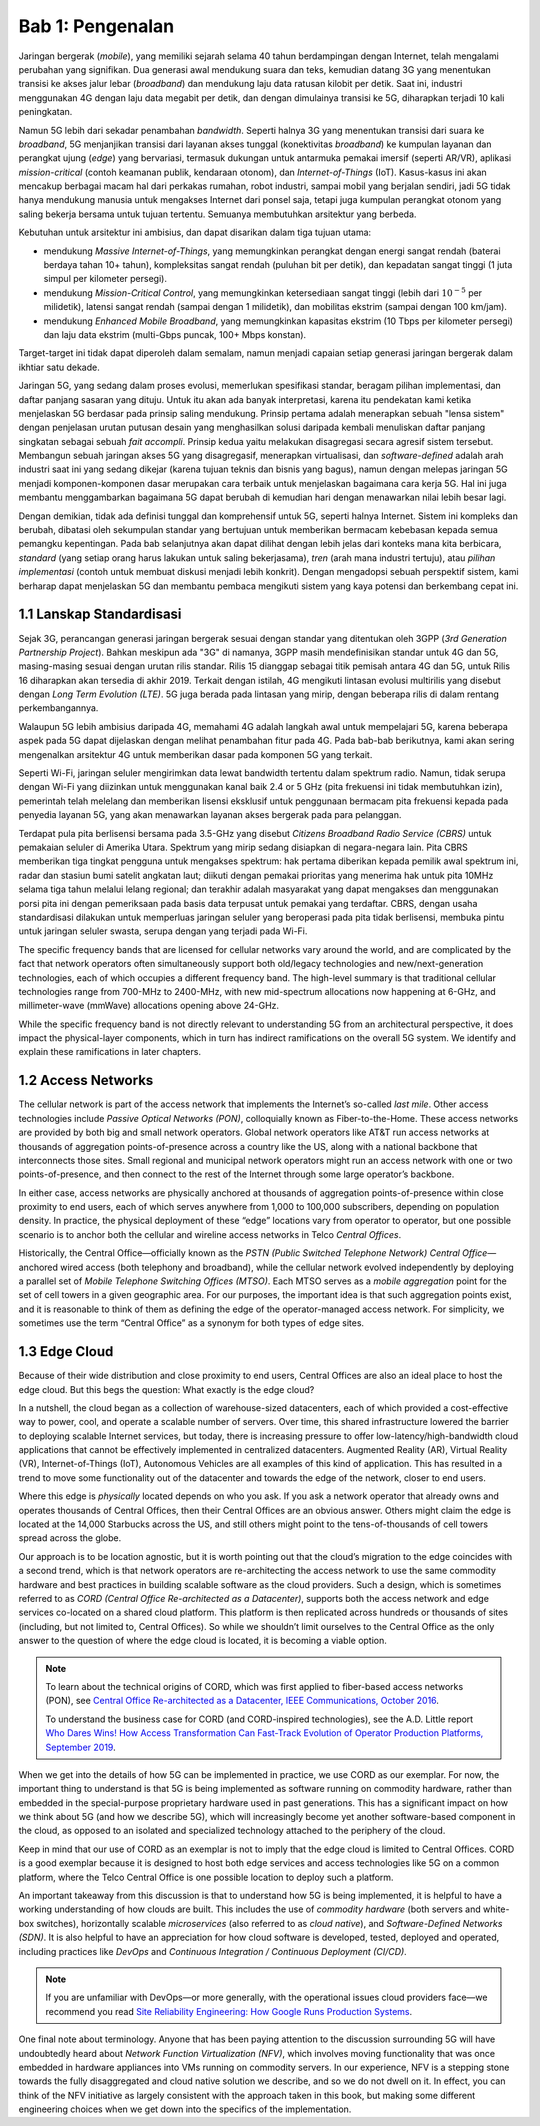 Bab 1:  Pengenalan
===========================

Jaringan bergerak (*mobile*), yang memiliki sejarah selama 40 tahun 
berdampingan dengan Internet, telah mengalami perubahan yang signifikan.
Dua generasi awal mendukung suara dan teks, kemudian datang 3G yang
menentukan transisi ke akses jalur lebar (*broadband*) dan mendukung laju
data ratusan kilobit per detik. Saat ini, industri menggunakan 4G dengan
laju data megabit per detik, dan dengan dimulainya transisi ke 5G,
diharapkan terjadi 10 kali peningkatan.

Namun 5G lebih dari sekadar penambahan *bandwidth*. Seperti halnya 3G
yang menentukan transisi dari suara ke *broadband*, 5G menjanjikan 
transisi dari layanan akses tunggal (konektivitas *broadband*) ke
kumpulan layanan dan perangkat ujung (*edge*) yang bervariasi,
termasuk dukungan untuk antarmuka pemakai imersif (seperti AR/VR),
aplikasi *mission-critical* (contoh keamanan publik, kendaraan otonom),
dan *Internet-of-Things* (IoT). Kasus-kasus ini akan mencakup
berbagai macam hal dari perkakas rumahan, robot industri, sampai
mobil yang berjalan sendiri, jadi 5G tidak hanya mendukung manusia
untuk mengakses Internet dari ponsel saja, tetapi juga kumpulan
perangkat otonom yang saling bekerja bersama untuk tujuan tertentu.
Semuanya membutuhkan arsitektur yang berbeda.

Kebutuhan untuk arsitektur ini ambisius, dan dapat disarikan dalam
tiga tujuan utama:

- mendukung *Massive Internet-of-Things*, yang memungkinkan perangkat
  dengan energi sangat rendah (baterai berdaya tahan 10+ tahun), 
  kompleksitas sangat rendah (puluhan bit per detik), dan kepadatan
  sangat tinggi (1 juta simpul per kilometer persegi).

- mendukung *Mission-Critical Control*, yang memungkinkan ketersediaan
  sangat tinggi (lebih dari :math:`10^{-5}` per milidetik), latensi
  sangat rendah (sampai dengan 1 milidetik), dan mobilitas ekstrim
  (sampai dengan 100 km/jam).
  
- mendukung *Enhanced Mobile Broadband*, yang memungkinkan kapasitas
  ekstrim (10 Tbps per kilometer persegi) dan laju data ekstrim 
  (multi-Gbps puncak, 100+ Mbps konstan).
  
Target-target ini tidak dapat diperoleh dalam semalam, namun menjadi
capaian setiap generasi jaringan bergerak dalam ikhtiar satu dekade.

Jaringan 5G, yang sedang dalam proses evolusi, memerlukan spesifikasi
standar, beragam pilihan implementasi, dan daftar panjang sasaran yang
dituju. Untuk itu akan ada banyak interpretasi, karena itu pendekatan
kami ketika menjelaskan 5G berdasar pada prinsip saling mendukung.
Prinsip pertama adalah menerapkan sebuah "lensa sistem" dengan
penjelasan urutan putusan desain yang menghasilkan solusi daripada
kembali menuliskan daftar panjang singkatan sebagai sebuah
*fait accompli*. Prinsip kedua yaitu melakukan disagregasi secara
agresif sistem tersebut. Membangun sebuah jaringan akses 5G yang
disagregasif, menerapkan virtualisasi, dan *software-defined* adalah
arah industri saat ini yang sedang dikejar (karena tujuan teknis dan
bisnis yang bagus), namun dengan melepas jaringan 5G menjadi
komponen-komponen dasar merupakan cara terbaik untuk menjelaskan
bagaimana cara kerja 5G. Hal ini juga membantu menggambarkan bagaimana
5G dapat berubah di kemudian hari dengan menawarkan nilai lebih besar
lagi.

Dengan demikian, tidak ada definisi tunggal dan komprehensif untuk 5G,
seperti halnya Internet. Sistem ini kompleks dan berubah, dibatasi oleh
sekumpulan standar yang bertujuan untuk memberikan bermacam kebebasan
kepada semua pemangku kepentingan. Pada bab selanjutnya akan dapat
dilihat dengan lebih jelas dari konteks mana kita berbicara, *standard*
(yang setiap orang harus lakukan untuk saling bekerjasama), *tren* (arah
mana industri tertuju), atau *pilihan implementasi* (contoh untuk
membuat diskusi menjadi lebih konkrit). Dengan mengadopsi sebuah
perspektif sistem, kami berharap dapat menjelaskan 5G dan membantu pembaca
mengikuti sistem yang kaya potensi dan berkembang cepat ini.

1.1 Lanskap Standardisasi
-----------------------------

Sejak 3G, perancangan generasi jaringan bergerak sesuai dengan standar
yang ditentukan oleh 3GPP (*3rd Generation Partnership Project*). Bahkan
meskipun ada "3G" di namanya, 3GPP masih mendefinisikan standar untuk 4G
dan 5G, masing-masing sesuai dengan urutan rilis standar. Rilis 15
dianggap sebagai titik pemisah antara 4G dan 5G, untuk Rilis 16
diharapkan akan tersedia di akhir 2019. Terkait dengan istilah, 4G
mengikuti lintasan evolusi multirilis yang disebut dengan *Long Term
Evolution (LTE)*. 5G juga berada pada lintasan yang mirip, dengan
beberapa rilis di dalam rentang perkembangannya.

Walaupun 5G lebih ambisius daripada 4G, memahami 4G adalah langkah awal
untuk mempelajari 5G, karena beberapa aspek pada 5G dapat dijelaskan
dengan melihat penambahan fitur pada 4G. Pada bab-bab berikutnya, kami
akan sering mengenalkan arsitektur 4G untuk memberikan dasar pada
komponen 5G yang terkait.

Seperti Wi-Fi, jaringan seluler mengirimkan data lewat bandwidth
tertentu dalam spektrum radio. Namun, tidak serupa dengan Wi-Fi yang
diizinkan untuk menggunakan kanal baik 2.4 or 5 GHz (pita frekuensi
ini tidak membutuhkan izin), pemerintah telah melelang dan memberikan
lisensi eksklusif untuk penggunaan bermacam pita frekuensi kepada
pada penyedia layanan 5G, yang akan menawarkan layanan akses bergerak
pada para pelanggan.

Terdapat pula pita berlisensi bersama pada 3.5-GHz yang disebut *Citizens
Broadband Radio Service (CBRS)* untuk pemakaian seluler di Amerika Utara.
Spektrum yang mirip sedang disiapkan di negara-negara lain. Pita CBRS
memberikan tiga tingkat pengguna untuk mengakses spektrum: hak pertama
diberikan kepada pemilik awal spektrum ini, radar dan stasiun bumi satelit
angkatan laut; diikuti dengan pemakai prioritas yang menerima hak untuk
pita 10MHz selama tiga tahun melalui lelang regional; dan terakhir
adalah masyarakat yang dapat mengakses dan menggunakan porsi pita ini
dengan pemeriksaan pada basis data terpusat untuk pemakai yang terdaftar.
CBRS, dengan usaha standardisasi dilakukan untuk memperluas jaringan
seluler yang beroperasi pada pita tidak berlisensi, membuka pintu untuk
jaringan seluler swasta, serupa dengan yang terjadi pada Wi-Fi.

The specific frequency bands that are licensed for cellular networks
vary around the world, and are complicated by the fact that network
operators often simultaneously support both old/legacy technologies and
new/next-generation technologies, each of which occupies a different
frequency band. The high-level summary is that traditional cellular
technologies range from 700-MHz to 2400-MHz, with new mid-spectrum
allocations now happening at 6-GHz, and millimeter-wave (mmWave)
allocations opening above 24-GHz.

While the specific frequency band is not directly relevant to
understanding 5G from an architectural perspective, it does impact the
physical-layer components, which in turn has indirect ramifications on
the overall 5G system. We identify and explain these ramifications
in later chapters.

1.2 Access Networks
-------------------

The cellular network is part of the access network that implements the
Internet’s so-called *last mile*. Other access technologies include
*Passive Optical Networks (PON)*, colloquially known as
Fiber-to-the-Home. These access networks are provided by both big and
small network operators. Global network operators like AT&T run access
networks at thousands of aggregation points-of-presence across a
country like the US, along with a national backbone that interconnects
those sites. Small regional and municipal network operators might run
an access network with one or two points-of-presence, and then connect
to the rest of the Internet through some large operator’s backbone.

In either case, access networks are physically anchored at thousands of
aggregation points-of-presence within close proximity to end users,
each of which serves anywhere from 1,000 to 100,000 subscribers,
depending on population density. In practice, the physical deployment
of these “edge” locations vary from operator to operator, but one
possible scenario is to anchor both the cellular and wireline access
networks in Telco *Central Offices*.

Historically, the Central Office—officially known as the *PSTN
(Public Switched Telephone Network) Central Office*—anchored wired
access (both telephony and broadband), while the cellular network
evolved independently by deploying a parallel set of *Mobile Telephone
Switching Offices (MTSO)*. Each MTSO serves as a *mobile aggregation*
point for the set of cell towers in a given geographic area. For our
purposes, the important idea is that such aggregation points exist, and
it is reasonable to think of them as defining the edge of the
operator-managed access network. For simplicity, we sometimes use the
term “Central Office” as a synonym for both types of edge sites.

1.3 Edge Cloud
--------------

Because of their wide distribution and close proximity to end users,
Central Offices are also an ideal place to host the edge cloud. But this
begs the question: What exactly is the edge cloud?

In a nutshell, the cloud began as a collection of warehouse-sized
datacenters, each of which provided a cost-effective way to power, cool,
and operate a scalable number of servers. Over time, this shared
infrastructure lowered the barrier to deploying scalable Internet
services, but today, there is increasing pressure to offer
low-latency/high-bandwidth cloud applications that cannot be effectively
implemented in centralized datacenters. Augmented Reality (AR), Virtual
Reality (VR), Internet-of-Things (IoT), Autonomous Vehicles are all
examples of this kind of application. This has resulted in a trend to
move some functionality out of the datacenter and towards the edge of
the network, closer to end users.

Where this edge is *physically* located depends on who you ask. If you
ask a network operator that already owns and operates thousands of
Central Offices, then their Central Offices are an obvious answer.
Others might claim the edge is located at the 14,000 Starbucks across
the US, and still others might point to the tens-of-thousands of cell
towers spread across the globe.

Our approach is to be location agnostic, but it is worth pointing out
that the cloud’s migration to the edge coincides with a second trend,
which is that network operators are re-architecting the access network
to use the same commodity hardware and best practices in building
scalable software as the cloud providers. Such a design, which is
sometimes referred to as *CORD (Central Office Re-architected as a
Datacenter)*, supports both the access network and edge services
co-located on a shared cloud platform. This platform is then replicated
across hundreds or thousands of sites (including, but not limited to,
Central Offices). So while we shouldn’t limit ourselves to the Central
Office as the only answer to the question of where the edge cloud is
located, it is becoming a viable option.

.. note::

    To learn about the technical origins of CORD, which was first 
    applied to fiber-based access networks (PON), see `Central Office 
    Re-architected as a Datacenter, IEEE Communications, October 2016 
    <https://wiki.opencord.org/download/attachments/1278027/PETERSON_CORD.pdf>`__. 

    To understand the business case for CORD (and CORD-inspired
    technologies), see the A.D. Little report `Who Dares Wins!
    How Access Transformation Can Fast-Track Evolution of
    Operator Production Platforms, September 2019
    <https://www.adlittle.com/en/who-dares-wins>`__.

When we get into the details of how 5G can be implemented in practice,
we use CORD as our exemplar. For now, the important thing to understand
is that 5G is being implemented as software running on commodity
hardware, rather than embedded in the special-purpose proprietary
hardware used in past generations. This has a significant impact on how
we think about 5G (and how we describe 5G), which will increasingly
become yet another software-based component in the cloud, as opposed to
an isolated and specialized technology attached to the periphery of the
cloud.

Keep in mind that our use of CORD as an exemplar is not to imply that
the edge cloud is limited to Central Offices. CORD is a good exemplar
because it is designed to host both edge services and access
technologies like 5G on a common platform, where the Telco Central
Office is one possible location to deploy such a platform.

An important takeaway from this discussion is that to understand how 5G
is being implemented, it is helpful to have a working understanding of
how clouds are built. This includes the use of *commodity hardware*
(both servers and white-box switches), horizontally scalable
*microservices* (also referred to as *cloud native*), and
*Software-Defined Networks (SDN)*. It is also helpful to have an
appreciation for how cloud software is developed, tested, deployed and
operated, including practices like *DevOps* and *Continuous Integration
/ Continuous Deployment (CI/CD)*.

.. note::

   If you are unfamiliar with DevOps—or more generally, with the
   operational issues cloud providers face—we recommend you read `Site
   Reliability Engineering: How Google Runs Production Systems
   <https://landing.google.com/sre/books/>`__.

One final note about terminology. Anyone that has been paying
attention to the discussion surrounding 5G will have undoubtedly heard
about *Network Function Virtualization (NFV)*, which involves moving
functionality that was once embedded in hardware appliances into VMs
running on commodity servers. In our experience, NFV is a stepping
stone towards the fully disaggregated and cloud native solution we
describe, and so we do not dwell on it. In effect, you can think of
the NFV initiative as largely consistent with the approach taken in
this book, but making some different engineering choices when we get
down into the specifics of the implementation.

